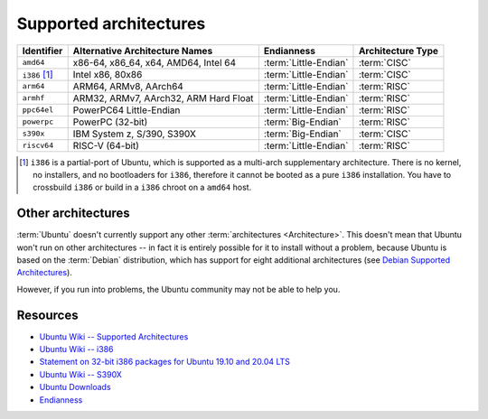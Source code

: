 Supported architectures
=======================

.. list-table::
    :header-rows: 1

    * - Identifier
      - Alternative Architecture Names
      - Endianness
      - Architecture Type
    * - ``amd64``
      - x86-64, x86_64, x64, AMD64, Intel 64
      - :term:`Little-Endian`
      - :term:`CISC`
    * - ``i386`` [1]_
      - Intel x86, 80x86
      - :term:`Little-Endian`
      - :term:`CISC`
    * - ``arm64``
      - ARM64, ARMv8, AArch64
      - :term:`Little-Endian`
      - :term:`RISC`
    * - ``armhf``
      - ARM32, ARMv7, AArch32, ARM Hard Float
      - :term:`Little-Endian`
      - :term:`RISC`
    * - ``ppc64el``
      - PowerPC64 Little-Endian 
      - :term:`Little-Endian`
      - :term:`RISC`
    * - ``powerpc``
      - PowerPC (32-bit)
      - :term:`Big-Endian`
      - :term:`RISC`
    * - ``s390x``
      - IBM System z, S/390, S390X       
      - :term:`Big-Endian`
      - :term:`CISC`
    * - ``riscv64``
      - RISC-V (64-bit)
      - :term:`Little-Endian`
      - :term:`RISC`

.. [1] ``i386`` is a partial-port of Ubuntu, which is supported as a multi-arch
   supplementary architecture. There is no kernel, no installers, and no
   bootloaders for ``i386``, therefore it cannot be booted as a pure ``i386``
   installation. You have to crossbuild ``i386`` or build in a ``i386`` chroot
   on a ``amd64`` host.

Other architectures
-------------------

:term:`Ubuntu` doesn't currently support any other :term:`architectures <Architecture>`.
This doesn't mean that Ubuntu won't run on other architectures -- in fact it is
entirely possible for it to install without a problem, because Ubuntu
is based on the :term:`Debian` distribution, which has support for eight
additional architectures (see `Debian Supported Architectures <https://wiki.debian.org/SupportedArchitectures>`_).

However, if you run into problems, the Ubuntu community may not be able to help you.

Resources
---------

- `Ubuntu Wiki -- Supported Architectures <https://help.ubuntu.com/community/SupportedArchitectures>`_
- `Ubuntu Wiki -- i386 <https://wiki.ubuntu.com/i386>`_
- `Statement on 32-bit i386 packages for Ubuntu 19.10 and 20.04 LTS <https://canonical.com/blog/statement-on-32-bit-i386-packages-for-ubuntu-19-10-and-20-04-lts>`_
- `Ubuntu Wiki -- S390X <https://wiki.ubuntu.com/S390X>`_
- `Ubuntu Downloads <https://ubuntu.com/download>`_
- `Endianness <https://en.wikipedia.org/wiki/Endianness>`_